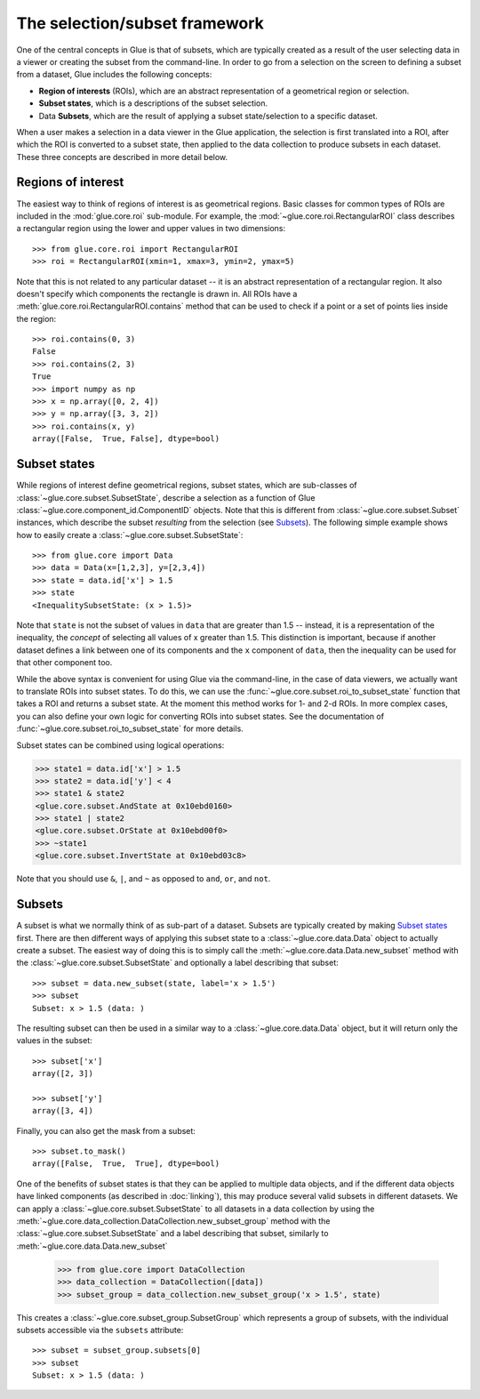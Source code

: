 .. _dev_selection:

The selection/subset framework
==============================

One of the central concepts in Glue is that of subsets, which are typically
created as a result of the user selecting data in a viewer or creating the
subset from the command-line. In order to go from a selection on the screen to
defining a subset from a dataset, Glue includes the following concepts:

* **Region of interests** (ROIs), which are an abstract representation of a
  geometrical region or selection.

* **Subset states**, which is a descriptions of the subset selection.

* Data **Subsets**, which are the result of applying a subset state/selection
  to a specific dataset.

When a user makes a selection in a data viewer in the Glue application, the
selection is first translated into a ROI, after which the ROI is converted to a
subset state, then applied to the data collection to produce subsets in each
dataset. These three concepts are described in more detail below.

Regions of interest
-------------------

The easiest way to think of regions of interest is as geometrical regions.
Basic classes for common types of ROIs are included in the :mod:`glue.core.roi`
sub-module. For example, the :mod:`~glue.core.roi.RectangularROI` class
describes a rectangular region using the lower and upper values in two
dimensions::

    >>> from glue.core.roi import RectangularROI
    >>> roi = RectangularROI(xmin=1, xmax=3, ymin=2, ymax=5)

Note that this is not related to any particular dataset -- it is an abstract
representation of a rectangular region. It also doesn't specify which
components the rectangle is drawn in. All ROIs have a
:meth:`glue.core.roi.RectangularROI.contains` method that can be used to check
if a point or a set of points lies inside the region::

    >>> roi.contains(0, 3)
    False
    >>> roi.contains(2, 3)
    True
    >>> import numpy as np
    >>> x = np.array([0, 2, 4])
    >>> y = np.array([3, 3, 2])
    >>> roi.contains(x, y)
    array([False,  True, False], dtype=bool)

Subset states
-------------

While regions of interest define geometrical regions, subset states, which are
sub-classes of :class:`~glue.core.subset.SubsetState`, describe a selection as
a function of Glue :class:`~glue.core.component_id.ComponentID` objects. Note
that this is different from :class:`~glue.core.subset.Subset` instances, which
describe the subset *resulting* from the selection (see `Subsets`_). The
following simple example shows how to easily create a
:class:`~glue.core.subset.SubsetState`::


    >>> from glue.core import Data
    >>> data = Data(x=[1,2,3], y=[2,3,4])
    >>> state = data.id['x'] > 1.5
    >>> state
    <InequalitySubsetState: (x > 1.5)>

Note that ``state`` is not the subset of values in ``data`` that are greater
than 1.5 -- instead, it is a representation of the inequality, the *concept* of
selecting all values of x greater than 1.5. This distinction is important,
because if another dataset defines a link between one of its components and the
``x`` component of ``data``, then the inequality can be used for that other
component too.

While the above syntax is convenient for using Glue via the command-line, in the
case of data viewers, we actually want to translate ROIs into subset states. To
do this, we can use the :func:`~glue.core.subset.roi_to_subset_state` function
that takes a ROI and returns a subset state. At the moment this method works for
1- and 2-d ROIs. In more complex cases, you can also define your own logic for
converting ROIs into subset states. See the documentation of
:func:`~glue.core.subset.roi_to_subset_state` for more details.

Subset states can be combined using logical operations:

>>> state1 = data.id['x'] > 1.5
>>> state2 = data.id['y'] < 4
>>> state1 & state2
<glue.core.subset.AndState at 0x10ebd0160>
>>> state1 | state2
<glue.core.subset.OrState at 0x10ebd00f0>
>>> ~state1
<glue.core.subset.InvertState at 0x10ebd03c8>

Note that you should use ``&``, ``|``, and ``~`` as opposed to ``and``, ``or``,
and ``not``.

Subsets
-------

A subset is what we normally think of as sub-part of a dataset. Subsets are
typically created by making `Subset states`_ first. There are then different
ways of applying this subset state to a :class:`~glue.core.data.Data` object to actually create a subset. The
easiest way of doing this is to simply call the
:meth:`~glue.core.data.Data.new_subset` method with the
:class:`~glue.core.subset.SubsetState` and optionally a label describing that
subset::

   >>> subset = data.new_subset(state, label='x > 1.5')
   >>> subset
   Subset: x > 1.5 (data: )

The resulting subset can then be used in a similar way to a
:class:`~glue.core.data.Data` object, but it will return only the values in the
subset::

    >>> subset['x']
    array([2, 3])

    >>> subset['y']
    array([3, 4])

Finally, you can also get the mask from a subset::

    >>> subset.to_mask()
    array([False,  True,  True], dtype=bool)

One of the benefits of subset states is that they can be applied to multiple
data objects, and if the different data objects have linked components (as described in :doc:`linking`), this
may produce several valid subsets in different datasets. We can apply a :class:`~glue.core.subset.SubsetState` to all datasets in a data collection by using the  :meth:`~glue.core.data_collection.DataCollection.new_subset_group` method with
the :class:`~glue.core.subset.SubsetState` and a label describing that subset, similarly to :meth:`~glue.core.data.Data.new_subset`

    >>> from glue.core import DataCollection
    >>> data_collection = DataCollection([data])
    >>> subset_group = data_collection.new_subset_group('x > 1.5', state)

This creates a :class:`~glue.core.subset_group.SubsetGroup` which represents a group of subsets, with the individual subsets accessible via the ``subsets`` attribute::

    >>> subset = subset_group.subsets[0]
    >>> subset
    Subset: x > 1.5 (data: )
